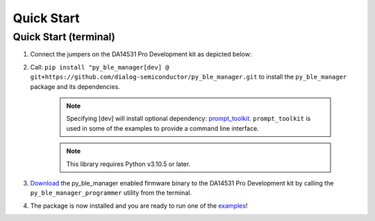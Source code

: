 Quick Start
===========

.. _Quick Start:

Quick Start (terminal)
----------------------

#. Connect the jumpers on the DA14531 Pro Development kit as depicted below:

   .. image:: ../../assets/da14531_pro_kit_jumpers.png

#. Call: ``pip install "py_ble_manager[dev] @ git+https://github.com/dialog-semiconductor/py_ble_manager.git`` to install the ``py_ble_manager`` package and its dependencies.

    .. note:: 
      Specifying [dev] will install optional dependency: `prompt_toolkit <https://pypi.org/project/prompt-toolkit/>`_.
      ``prompt_toolkit`` is used in some of the examples to provide a command line interface.

    .. note:: 
      This library requires Python v3.10.5 or later.

#. `Download <https://github.com/Renesas-US-Connectivity/py_ble_manager/tree/main/src/py_ble_manager/util>`_ the py_ble_manager enabled firmware binary to the DA14531 Pro Development kit by calling the ``py_ble_manager_programmer`` utility from the terminal.
    
#. The package is now installed and you are ready to run one of the `examples <https://github.com/Renesas-US-Connectivity/py_ble_manager/tree/main/examples>`_!
